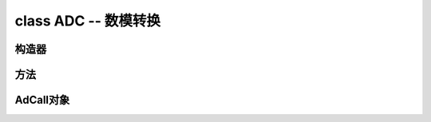 ﻿.. currentmodule:: pyb
.. _pyb.ADC:

class ADC -- 数模转换
=========================================

.. only:: port_pyboard

    用法::

        import pyb
    
        adc = pyb.ADC(pin)              # create an analog object from a pin
        val = adc.read()                # read an analog value
    
        adc = pyb.ADCAll(resolution)    # create an ADCAll object
        val = adc.read_channel(channel) # read the given channel
        val = adc.read_core_temp()      # read MCU temperature
        val = adc.read_core_vbat()      # read MCU VBAT
        val = adc.read_core_vref()      # read MCU VREF

 
构造器
------------


.. only:: port_pyboard

    .. class:: pyb.ADC(pin)

       创建并关联指定针脚的ADC对象。

方法
-------

.. only:: port_pyboard

    .. method:: ADC.read()

       读取模拟引脚上的值并将其返回。返回值将介于0和4095之间。

    .. method:: ADC.read_timed(buf, timer)
    
       指定``timer``对象的频率，读取``buf``对象的模拟值。

       ``buf`` 有bytearray 或 array.array 用法。12位的ADC模拟量直接存放到``buf`` 
       如果``buf``只有8位元素（例如一个ByteArray）然后采样分辨率将降至8位。

       ``timer`` 定时器对象，每次定时器触发时都会读取一个示例。定时器必须已初始化和运行所需的采样频率。

       为了支持这个函数的以前的行为，``timer``也可以是一个整数，它指定的频率（赫兹）在。在这种情况下定时器（6）将自动配置为在给定的频率运行。
       
       使用定时器对象（首选方式）示例::

           adc = pyb.ADC(pyb.Pin.board.X19)    # create an ADC on pin X19
           tim = pyb.Timer(6, freq=10)         # create a timer running at 10Hz
           buf = bytearray(100)                # creat a buffer to store the samples
           adc.read_timed(buf, tim)            # sample 100 values, taking 10s

       使用整数的频率示例::

           adc = pyb.ADC(pyb.Pin.board.X19)    # create an ADC on pin X19
           buf = bytearray(100)                # create a buffer of 100 bytes
           adc.read_timed(buf, 10)             # read analog values into buf at 10Hz
                                               #   this will take 10 seconds to finish
           for val in buf:                     # loop over all values
               print(val)                      # print the value out

       此函数不分配任何内存。

AdCall对象
-----------------

.. only:: port_pyboard

    实例化这个改变所有ADC引脚模拟输入。原单片机温度，VREF和VBAT的数据可以在ADC通道16访问，分别为17和18。适当的缩放将需要应用。芯片上的温度传感器的绝对精度差，仅适用于检测温度变化。

    ``read_core_vbat()`` and ``read_core_vref()``方法读的后备电池电压和（1.21v名义）使用3.3V电源作为参考基准电压。假设ADCALL对象被实例化的``adc = pyb.ADCAll(12)``3.3V电源电压可以计算:
    
    ``v33 = 3.3 * 1.21 / adc.read_core_vref()``

    If the 3.3V supply is correct the value of ``adc.read_core_vbat()`` will be
    valid. If the supply voltage can drop below 3.3V, for example in in battery
    powered systems with a discharging battery, the regulator will fail to preserve
    the 3.3V supply resulting in an incorrect reading. To produce a value which will
    remain valid under these circumstances use the following:

    ``vback = adc.read_core_vbat() * 1.21 / adc.read_core_vref()``

    It is possible to access these values without incurring the side effects of ``ADCAll``::
    
        def adcread(chan):                              # 16 temp 17 vbat 18 vref
            assert chan >= 16 and chan <= 18, 'Invalid ADC channel'
            start = pyb.millis()
            timeout = 100
            stm.mem32[stm.RCC + stm.RCC_APB2ENR] |= 0x100 # enable ADC1 clock.0x4100
            stm.mem32[stm.ADC1 + stm.ADC_CR2] = 1       # Turn on ADC
            stm.mem32[stm.ADC1 + stm.ADC_CR1] = 0       # 12 bit
            if chan == 17:
                stm.mem32[stm.ADC1 + stm.ADC_SMPR1] = 0x200000 # 15 cycles
                stm.mem32[stm.ADC + 4] = 1 << 23
            elif chan == 18:
                stm.mem32[stm.ADC1 + stm.ADC_SMPR1] = 0x1000000
                stm.mem32[stm.ADC + 4] = 0xc00000
            else:
                stm.mem32[stm.ADC1 + stm.ADC_SMPR1] = 0x40000
                stm.mem32[stm.ADC + 4] = 1 << 23
            stm.mem32[stm.ADC1 + stm.ADC_SQR3] = chan
            stm.mem32[stm.ADC1 + stm.ADC_CR2] = 1 | (1 << 30) | (1 << 10) # start conversion
            while not stm.mem32[stm.ADC1 + stm.ADC_SR] & 2: # wait for EOC
                if pyb.elapsed_millis(start) > timeout:
                    raise OSError('ADC timout')
            data = stm.mem32[stm.ADC1 + stm.ADC_DR]     # clear down EOC
            stm.mem32[stm.ADC1 + stm.ADC_CR2] = 0       # Turn off ADC
            return data

        def v33():
            return 4096 * 1.21 / adcread(17)

        def vbat():
            return  1.21 * 2 * adcread(18) / adcread(17)  # 2:1 divider on Vbat channel

        def vref():
            return 3.3 * adcread(17) / 4096

        def temperature():
            return 25 + 400 * (3.3 * adcread(16) / 4096 - 0.76)

    